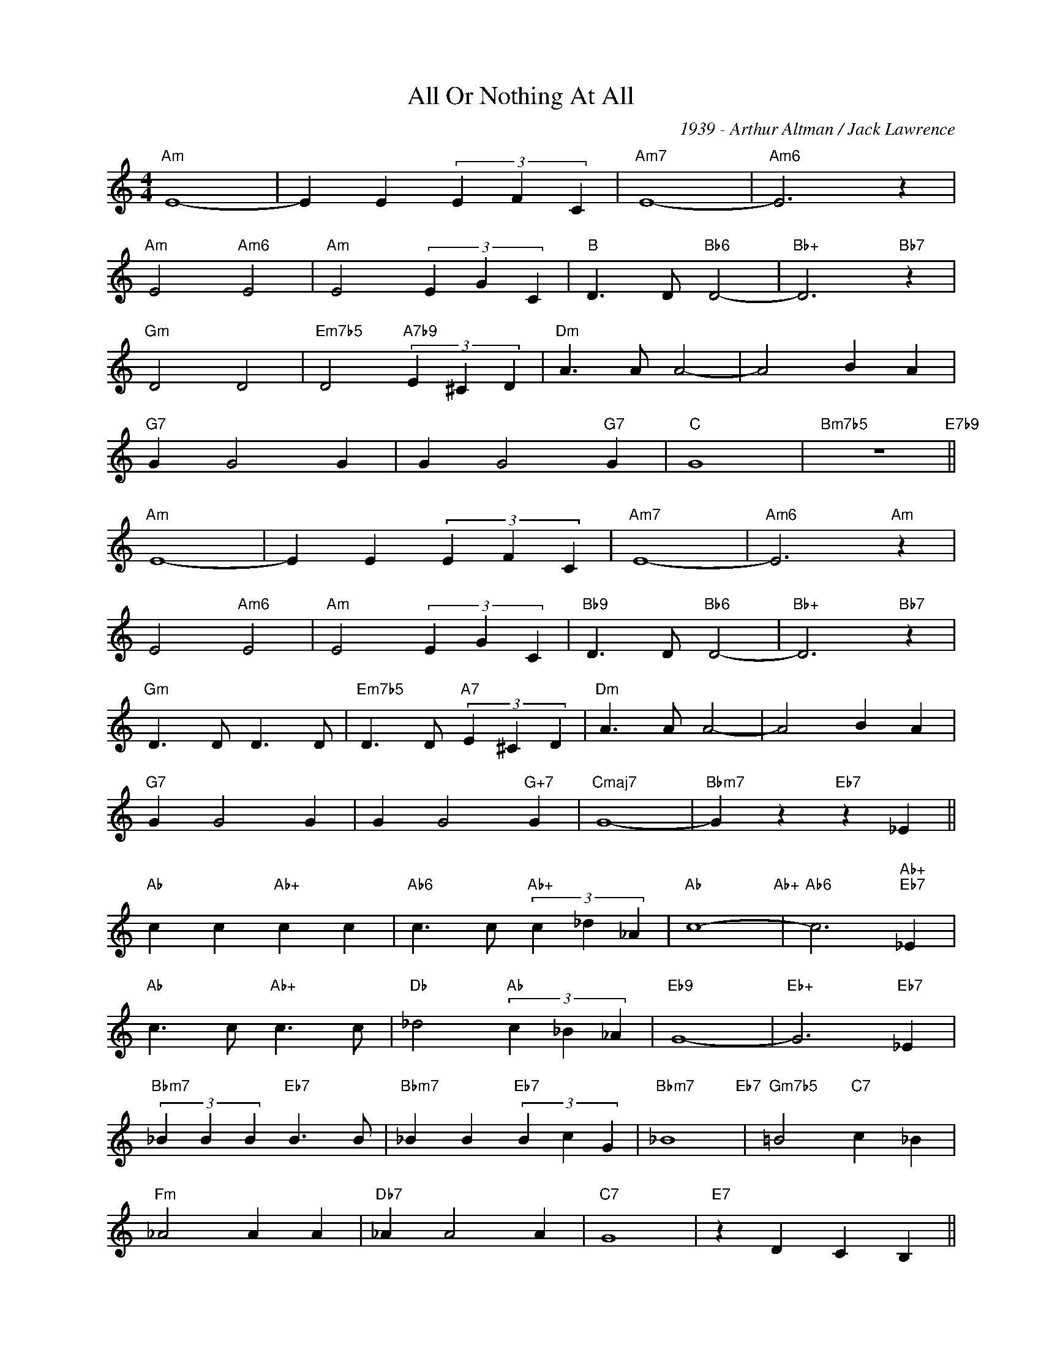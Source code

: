 X:1
T:All Or Nothing At All
C:1939 - Arthur Altman / Jack Lawrence
Z:Copyright Â© www.realbook.site
L:1/4
M:4/4
I:linebreak $
K:C
V:1 treble nm=" " snm=" "
V:1
"Am" E4- | E E (3E F C |"Am7" E4- |"Am6" E3 z |$"Am" E2"Am6" E2 |"Am" E2 (3E G C | %6
"B" D3/2 D/"Bb6" D2- |"Bb+" D3"Bb7" z |$"Gm" D2 D2 |"Em7b5" D2"A7b9" (3E ^C D |"Dm" A3/2 A/ A2- | %11
 A2 B A |$"G7" G G2 G | G G2"G7" G |"C" G4 |"Bm7b5" z4"E7b9" ||$"Am" E4- | E E (3E F C |"Am7" E4- | %19
"Am6" E3"Am" z |$ E2"Am6" E2 |"Am" E2 (3E G C |"Bb9" D3/2 D/"Bb6" D2- |"Bb+" D3"Bb7" z |$ %24
"Gm" D3/2 D/ D3/2 D/ |"Em7b5" D3/2 D/"A7" (3E ^C D |"Dm" A3/2 A/ A2- | A2 B A |$"G7" G G2 G | %29
 G G2"G+7" G |"Cmaj7" G4- |"Bbm7" G z"Eb7" z _E ||$"Ab" c c"Ab+" c c | %33
"Ab6" c3/2 c/"Ab+" (3c _d _A |"Ab" c4-"Ab+" |"Ab6" c3"Ab+""Eb7" _E |$"Ab" c3/2 c/"Ab+" c3/2 c/ | %37
"Db" _d2"Ab" (3c _B _A |"Eb9" G4- |"Eb+" G3"Eb7" _E |$"Bbm7" (3_B B B"Eb7" B3/2 B/ | %41
"Bbm7" _B B"Eb7" (3B c G |"Bbm7" _B4"Eb7" |"Gm7b5" =B2"C7" c _B |$"Fm" _A2 A A |"Db7" _A A2 A | %46
"C7" G4 |"E7" z D C B, ||$"Am" E4 | (3E F C (3E F C |"Am7" E4- |"Am6" E3 z |$"Am" E2 E2 | %53
 E2 (3E G C |"Bb9" D3/2"Bb6" D/ D2- |"Bb+" D3"Bb7" z |$"Gm" D2 D2 |"Em7b5" D3/2 D/"A7b9" (3E ^C D | %58
"Dm" A4 |"Bm7b5" B4"E7" |$"Am" c4- |"Dm7b5" c c"G743" (3c c c |"C" c4 |"C6" c3 z |] %64

